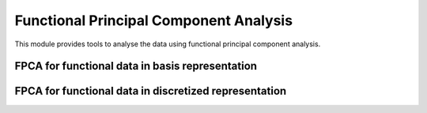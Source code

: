 Functional Principal Component Analysis
=======================================

This module provides tools to analyse the data using functional principal
component analysis.

FPCA for functional data in basis representation
----------------------------------------------------------------

.. autosummary::
   :toctree: autosummary

   skfda.exploratory.fpca.FPCABasis

FPCA for functional data in discretized representation
----------------------------------------------------------------

.. autosummary::
   :toctree: autosummary

   skfda.exploratory.fpca.FPCADiscretized
